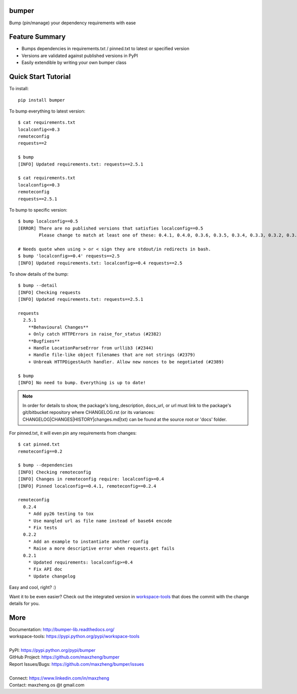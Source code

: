 bumper
===========

Bump (pin/manage) your dependency requirements with ease

Feature Summary
===============
* Bumps dependencies in requirements.txt / pinned.txt to latest or specified version
* Versions are validated against published versions in PyPI
* Easily extendible by writing your own bumper class

Quick Start Tutorial
====================

To install::

    pip install bumper

To bump everything to latest version::

    $ cat requirements.txt
    localconfig<=0.3
    remoteconfig
    requests==2

    $ bump
    [INFO] Updated requirements.txt: requests==2.5.1

    $ cat requirements.txt
    localconfig<=0.3
    remoteconfig
    requests==2.5.1


To bump to specific version::

    $ bump localconfig==0.5
    [ERROR] There are no published versions that satisfies localconfig==0.5
            Please change to match at least one of these: 0.4.1, 0.4.0, 0.3.6, 0.3.5, 0.3.4, 0.3.3, 0.3.2, 0.3.1, 0.3.0, 0.2.9

    # Needs quote when using > or < sign they are stdout/in redirects in bash.
    $ bump 'localconfig>=0.4' requests==2.5
    [INFO] Updated requirements.txt: localconfig>=0.4 requests==2.5

To show details of the bump::

    $ bump --detail
    [INFO] Checking requests
    [INFO] Updated requirements.txt: requests==2.5.1

    requests
      2.5.1
        **Behavioural Changes**
        + Only catch HTTPErrors in raise_for_status (#2382)
        **Bugfixes**
        + Handle LocationParseError from urllib3 (#2344)
        + Handle file-like object filenames that are not strings (#2379)
        + Unbreak HTTPDigestAuth handler. Allow new nonces to be negotiated (#2389)

    $ bump
    [INFO] No need to bump. Everything is up to date!

.. note:: In order for details to show, the package's long_description, docs_url, or url must link to the package's git/bitbucket repository where CHANGELOG.rst (or its variances: CHANGELOG|CHANGES|HISTORY|changes.md|txt) can be found at the source root or 'docs' folder.

For pinned.txt, it will even pin any requirements from changes::

    $ cat pinned.txt
    remoteconfig==0.2

    $ bump --dependencies
    [INFO] Checking remoteconfig
    [INFO] Changes in remoteconfig require: localconfig>=0.4
    [INFO] Pinned localconfig==0.4.1, remoteconfig==0.2.4

    remoteconfig
      0.2.4
        * Add py26 testing to tox
        * Use mangled url as file name instead of base64 encode
        * Fix tests
      0.2.2
        * Add an example to instantiate another config
        * Raise a more descriptive error when requests.get fails
      0.2.1
        * Updated requirements: localconfig>=0.4
        * Fix API doc
        * Update changelog

Easy and cool, right? :)

Want it to be even easier? Check out the integrated version in workspace-tools_ that does the commit with the change details for you.

.. _workspace-tools: https://pypi.python.org/pypi/workspace-tools

More
====

| Documentation: http://bumper-lib.readthedocs.org/
| workspace-tools: https://pypi.python.org/pypi/workspace-tools
|
| PyPI: https://pypi.python.org/pypi/bumper
| GitHub Project: https://github.com/maxzheng/bumper
| Report Issues/Bugs: https://github.com/maxzheng/bumper/issues
|
| Connect: https://www.linkedin.com/in/maxzheng
| Contact: maxzheng.os @t gmail.com
